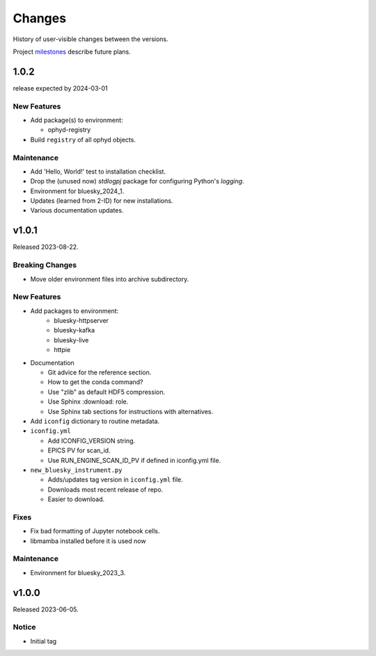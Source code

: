 ..
   Subsections could include these headings (in this order).
   Only include a subsection if there is content.

   Notice
   Breaking Changes
   New Features
   Enhancements
   Fixes
   Maintenance
   Deprecations
   Known Problems
   New Contributors

Changes
#######

History of user-visible changes between the versions.

Project `milestones <https://github.com/BCDA-APS/bluesky_training/milestones>`_
describe future plans.

..
   1.0.3
   ******

   release expected by 2024-04-01

1.0.2
******

release expected by 2024-03-01

New Features
------------

* Add package(s) to environment:

  * ophyd-registry

* Build ``registry`` of all ophyd objects.

Maintenance
------------

* Add 'Hello, World!' test to installation checklist.
* Drop the (unused now) *stdlogpj* package for configuring Python's *logging*.
* Environment for bluesky_2024_1.
* Updates (learned from 2-ID) for new installations.
* Various documentation updates.


v1.0.1
******

Released 2023-08-22.

Breaking Changes
------------------------

* Move older environment files into archive subdirectory.

New Features
------------

* Add packages to environment:
   * bluesky-httpserver
   * bluesky-kafka
   * bluesky-live
   * httpie

* Documentation

  * Git advice for the reference section.
  * How to get the conda command?
  * Use "zlib" as default HDF5 compression.
  * Use Sphinx :download: role.
  * Use Sphinx tab sections for instructions with alternatives.

* Add ``iconfig`` dictionary to routine metadata.

* ``iconfig.yml``

  * Add ICONFIG_VERSION string.
  * EPICS PV for scan_id.
  * Use RUN_ENGINE_SCAN_ID_PV if defined in iconfig.yml file.

* ``new_bluesky_instrument.py``

  * Adds/updates tag version in ``iconfig.yml`` file.
  * Downloads most recent release of repo.
  * Easier to download.

Fixes
------------

* Fix bad formatting of Jupyter notebook cells.
* libmamba installed before it is used now

Maintenance
------------

* Environment for bluesky_2023_3.

v1.0.0
******

Released 2023-06-05.

Notice
------

* Initial tag
